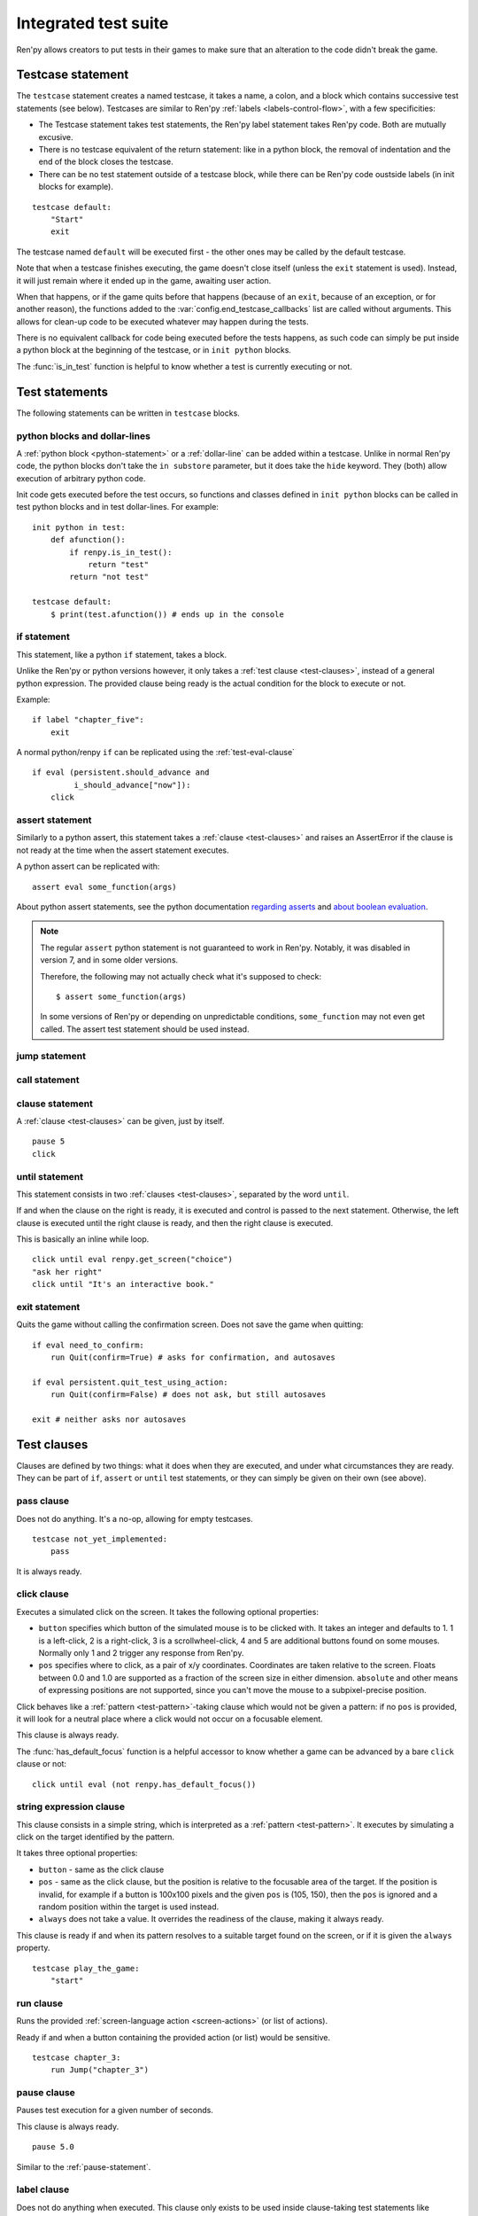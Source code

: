 =====================
Integrated test suite
=====================

Ren'py allows creators to put tests in their games to make sure that an
alteration to the code didn't break the game.

Testcase statement
==================

The ``testcase`` statement creates a named testcase, it takes a name, a colon,
and a block which contains successive test statements (see below). Testcases are
similar to Ren'py :ref:`labels <labels-control-flow>`, with a few specificities:

- The Testcase statement takes test statements, the Ren'py label statement takes
  Ren'py code. Both are mutually excusive.
- There is no testcase equivalent of the return statement: like in a python
  block, the removal of indentation and the end of the block closes the testcase.
- There can be no test statement outside of a testcase block, while there can be
  Ren'py code oustside labels (in init blocks for example).

::

    testcase default:
        "Start"
        exit

The testcase named ``default`` will be executed first - the other ones may be
called by the default testcase.

Note that when a testcase finishes executing, the game doesn't close itself
(unless the ``exit`` statement is used). Instead, it will just remain where it
ended up in the game, awaiting user action.

When that happens, or if the game quits before that happens (because of an
``exit``, because of an exception, or for another reason), the functions added
to the :var:`config.end_testcase_callbacks` list are called without arguments.
This allows for clean-up code to be executed whatever may happen during the
tests.

.. should an exception during a callback call prevent subsequent callbacks from being called ?

There is no equivalent callback for code being executed before the tests
happens, as such code can simply be put inside a python block at the beginning
of the testcase, or in ``init python`` blocks.

The :func:`is_in_test` function is helpful to know whether a test is currently
executing or not.

Test statements
===============

The following statements can be written in ``testcase`` blocks.

python blocks and dollar-lines
------------------------------

A :ref:`python block <python-statement>` or a :ref:`dollar-line` can be added
within a testcase. Unlike in normal Ren'py code, the python blocks don't take
the ``in substore`` parameter, but it does take the ``hide`` keyword. They
(both) allow execution of arbitrary python code.

Init code gets executed before the test occurs, so functions and classes defined
in ``init python`` blocks can be called in test python blocks and in test
dollar-lines. For example::

    init python in test:
        def afunction():
            if renpy.is_in_test():
                return "test"
            return "not test"

    testcase default:
        $ print(test.afunction()) # ends up in the console

if statement
------------

This statement, like a python ``if`` statement, takes a block.

Unlike the Ren'py or python versions however, it only takes a
:ref:`test clause <test-clauses>`, instead of a general python expression.
The provided clause being ready is the actual condition for the block to execute
or not.

Example::

    if label "chapter_five":
        exit

A normal python/renpy ``if`` can be replicated using the :ref:`test-eval-clause`\ ::

    if eval (persistent.should_advance and
             i_should_advance["now"]):
        click

.. there is no elif nor else clause

assert statement
----------------

Similarly to a python assert, this statement takes a :ref:`clause <test-clauses>`
and raises an AssertError if the clause is not ready at the time when the assert
statement executes.

A python assert can be replicated with::

    assert eval some_function(args)

About python assert statements, see the python documentation
`regarding asserts <https://docs.python.org/reference/simple_stmts.html#the-assert-statement>`__
and
`about boolean evaluation <https://docs.python.org/library/stdtypes.html#truth-value-testing>`__.

.. note::

    The regular ``assert`` python statement is not guaranteed to work in Ren'py.
    Notably, it was disabled in version 7, and in some older versions.

    Therefore, the following may not actually check what it's supposed to check::

        $ assert some_function(args)

    In some versions of Ren'py or depending on unpredictable conditions,
    ``some_function`` may not even get called. The assert test statement should
    be used instead.

jump statement
--------------

call statement
--------------

.. reminder that there is no return statement in testcases

.. to jump to a renpy label, use the run clause:: run Jump("label_name")

clause statement
----------------

A :ref:`clause <test-clauses>` can be given, just by itself. ::

    pause 5
    click

until statement
---------------

This statement consists in two :ref:`clauses <test-clauses>`, separated by the
word ``until``.

If and when the clause on the right is ready, it is executed and control is
passed to the next statement. Otherwise, the left clause is executed until the
right clause is ready, and then the right clause is executed.

This is basically an inline while loop. ::

    click until eval renpy.get_screen("choice")
    "ask her right"
    click until "It's an interactive book."

exit statement
--------------

Quits the game without calling the confirmation screen.
Does not save the game when quitting::

    if eval need_to_confirm:
        run Quit(confirm=True) # asks for confirmation, and autosaves

    if eval persistent.quit_test_using_action:
        run Quit(confirm=False) # does not ask, but still autosaves

    exit # neither asks nor autosaves

.. _test-clauses:

Test clauses
============

Clauses are defined by two things: what it does when they are executed, and
under what circumstances they are ready. They can be part of ``if``, ``assert``
or ``until`` test statements, or they can simply be given on their own (see
above).

.. for each one, say what makes it ready

pass clause
--------------

Does not do anything. It's a no-op, allowing for empty testcases. ::

    testcase not_yet_implemented:
        pass

It is always ready.

click clause
---------------

Executes a simulated click on the screen. It takes the following optional
properties:

- ``button`` specifies which button of the simulated mouse is to be clicked
  with. It takes an integer and defaults to 1. 1 is a left-click, 2 is a
  right-click, 3 is a scrollwheel-click, 4 and 5 are additional buttons found on
  some mouses. Normally only 1 and 2 trigger any response from Ren'py.
- ``pos`` specifies where to click, as a pair of x/y coordinates. Coordinates
  are taken relative to the screen. Floats between 0.0 and 1.0 are supported as
  a fraction of the screen size in either dimension. ``absolute`` and other
  means of expressing positions are not supported, since you can't move the
  mouse to a subpixel-precise position.

.. ``always`` is not documented because useless in the case of the click clause by itself

Click behaves like a :ref:`pattern <test-pattern>`\ -taking clause which would
not be given a pattern: if no ``pos`` is provided, it will look for a neutral
place where a click would not occur on a focusable element.

.. give example for both

This clause is always ready.

The :func:`has_default_focus` function is a helpful accessor to know whether a
game can be advanced by a bare ``click`` clause or not::

    click until eval (not renpy.has_default_focus())

string expression clause
------------------------

This clause consists in a simple string, which is interpreted as a
:ref:`pattern <test-pattern>`. It executes by simulating a click on the target
identified by the pattern.

It takes three optional properties:

- ``button`` - same as the click clause
- ``pos`` - same as the click clause, but the position is relative to the
  focusable area of the target. If the position is invalid, for example if a
  button is 100x100 pixels and the given ``pos`` is (105, 150), then the ``pos``
  is ignored and a random position within the target is used instead.
- ``always`` does not take a value. It overrides the readiness of the clause,
  making it always ready.

This clause is ready if and when its pattern resolves to a suitable target found
on the screen, or if it is given the ``always`` property. ::

    testcase play_the_game:
        "start"

run clause
-------------

Runs the provided :ref:`screen-language action <screen-actions>` (or list of
actions).

Ready if and when a button containing the provided action (or list) would be
sensitive. ::

    testcase chapter_3:
        run Jump("chapter_3")

pause clause
---------------

Pauses test execution for a given number of seconds.

This clause is always ready. ::

    pause 5.0

Similar to the :ref:`pause-statement`.

label clause
---------------

Does not do anything when executed. This clause only exists to be used inside
clause-taking test statements like ``assert``, ``if`` or ``until``.

The label clause is ready if and when the provided label has been passed between
the current test statement and the one just before.

Attention, this means that the following example does not work::

    "play chapter 1"
    # passing the "chapter_1" label
    pause 1
    assert label chapter_1

It will not work because no renpy label will have been reached between the
statement containing the label clause and the preceding statement, which in this
case are the assert statement and the pause statement, respectively. The same
happens in the following example::

    "play chapter 1"
    # passing the "chapter_1" label
    assert label chapter_1 # works
    assert label chapter_1 # fails

The chapter_1 label is not reached between the first label clause and the second
label clause, therefore the second label clause fails (technically, the clause
is not ready and the assert fails).

In both examples, the assert label statement would have worked if it were placed
on its own, directly after the ``"play chapter 1"`` string expression statement
(or after the comment, which doesn't count as a statement)::

    "play chapter 1"
    # passing the "chapter_1" label
    assert label chapter_1
    # all fine

.. warning::

    This clause should not be confused with the Ren'py native :ref:`label`
    statement it refers to, or with the unrelated
    :ref:`screen-language label element <sl-label>`.

drag clause
--------------

..
    simulate the mouse dragging something from one place to another
    by maintaining click blabla
    takes an iterable of points to follow as an itinerary
    each point must be given as a pair of x/y coordinates, or None
    each occurrence of None will be replaced with a coordinate within the focused area of the screen
    (the position of the virtual test mouse if already inside it, or a random position within if not)
    needs to be given at least two points
    ready if the thing it has been told to type in is found, or if no target has been given
    show example of ((None, 10), (None, 100)) being an only-vertical movement downwards

.. warning disambiguation ? probably not necessary

scroll clause
----------------

..
    takes a string giving it a pattern
    ready when the target (pattern) is found
    If the target is a bar, scrolls it down a page. If already at the bottom, returns it to the top.

.. _test-eval-clause:

eval clause
-----------

This clause is ready if and when the provided expression evaluates to a true
value, in a boolean context.

When executed, does not do anything other than evaluating the expression it is
given. This clause exists only to be used inside clause-taking test statements
like ``assert``, ``if`` or ``until``, effectively turning ``assert`` and ``if``
into their non-clause-taking python equivalents::

    assert eval (renpy.is_in_test() and
                 ("Ren'py" in renpy.version_string))

.. note::

    Differences between a dollar-line and the eval clause :

    - A dollar-line executes any python statement, which does not necessarily
      have a value - for example ``$ import math`` - while the eval clause
      requires an expression, a.k.a something having a value.
    - The eval clause provides a value to an ``if`` or ``until`` statement,
      while these statements can't take a dollar sign, much less a dollar-line.

..
    When the returned value of a function call is to be ignored, both are technically equivalent::

        $ print("Test 1")
        eval print("Test 2")

    This is because functions always return a value (None being a value), unless they raise an exception.

type clause
--------------

.. simulate a key-pressing or the typing of text

..
    It is ready if a pattern is not provided,
    or if one is provided and a suitable target is found on the screen.
    For the clauses taking the ``always`` property, that property overrides the readiness of the clause.

..
    warning disambiguation this has nothing to do with the python builtin

move clause
--------------

..
    `move (position) [pattern (string)]`
    moves the virtual test mouse to the provided position, within the area targeted by the pattern
    or, if none is given, within the whole screen

..
    It is ready if a pattern is not provided,
    or if one is provided and a suitable target is found on the screen.
    For the clauses taking the ``always`` property, that property overrides the readiness of the clause.

Boolean clause operations
-------------------------

Test clauses support the ``not``, ``and`` and ``or`` operators: an expression
containing clauses linked with these operators can be provided in lieu of a
single clause. That expression must always be enclosed in parentheses.

The readiness of a boolean clause expression is the computation of the readiness
of the clauses it contains:
- ``(not a)`` is ready if and when ``a`` is not ready
- ``(a and b)`` is ready when both ``a`` and ``b`` are ready
- ``(a or b)`` is ready when either ``a`` or ``b`` is ready.

What happens when boolean clause operations execute is a little more complex.
When executed:
- ``not`` just executes its clause. (TODO: maybe it shouldn't do anything)
- ``and`` executes both clauses if both are ready, and the left one otherwise.
- ``or`` executes its ready clause(s), if any, and the right one otherwise. (TODO : maybe it should execute the ready clause if only one is, and the right one otherwise)

More information can be found in the python documentation
`regarding these operators <https://docs.python.org/3/reference/expressions.html#boolean-operations>`__
as for why it works that way. The readiness and the behavior of such expressions
when executed can be inferred by replacing each clause in the expression with
its respective readiness, and working out which of the clause is the result of
the operation.

.. _test-pattern:

Patterns
===============

Some clauses take a pattern, which helps positioning the mouse or locating where
a clause will do what it does.

The ``pattern`` property takes a string (except in the case of the string
expression clause, where it is the string itself) which resolves to a target
found on the screen, based on the shorted match in the alt text of focusable
screen elements (typically, buttons). The search is case-insensitive.

If no pattern is given, the virtual test mouse is positioned to the last
previous location where a click happened, or to the specified position, if any.
If that position lies on a focusable element, a random position in the screen
which does not overlap a focusable element is chosen instead.

If a pattern is given, the mouse is positioned to the last previous location
where a click happened, or to the specified position, if any. If that position
does not lie inside the targeted element, a random position within it is chosen
instead. To that end, things like focus_mask are taken into account.

If a pattern is given and if it does not resolve to a target at the time when
the clause using it executes, an exception is raised (terminating the test). To
test whether a given pattern resolves to a target at a given time, the readiness
condition of a string expression clause can be evaluated inside an if statement::

    if "ask her right": # if there is a focusable element containing that text on screen
        # add a clause using that pattern
